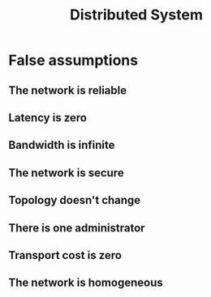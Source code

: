 :PROPERTIES:
:ID:       851d2252-0485-45c6-b3d7-60b745e4b9f0
:END:
#+title: Distributed System

* False assumptions

** The network is reliable

** Latency is zero

** Bandwidth is infinite

** The network is secure

** Topology doesn't change

** There is one administrator

** Transport cost is zero

** The network is homogeneous

